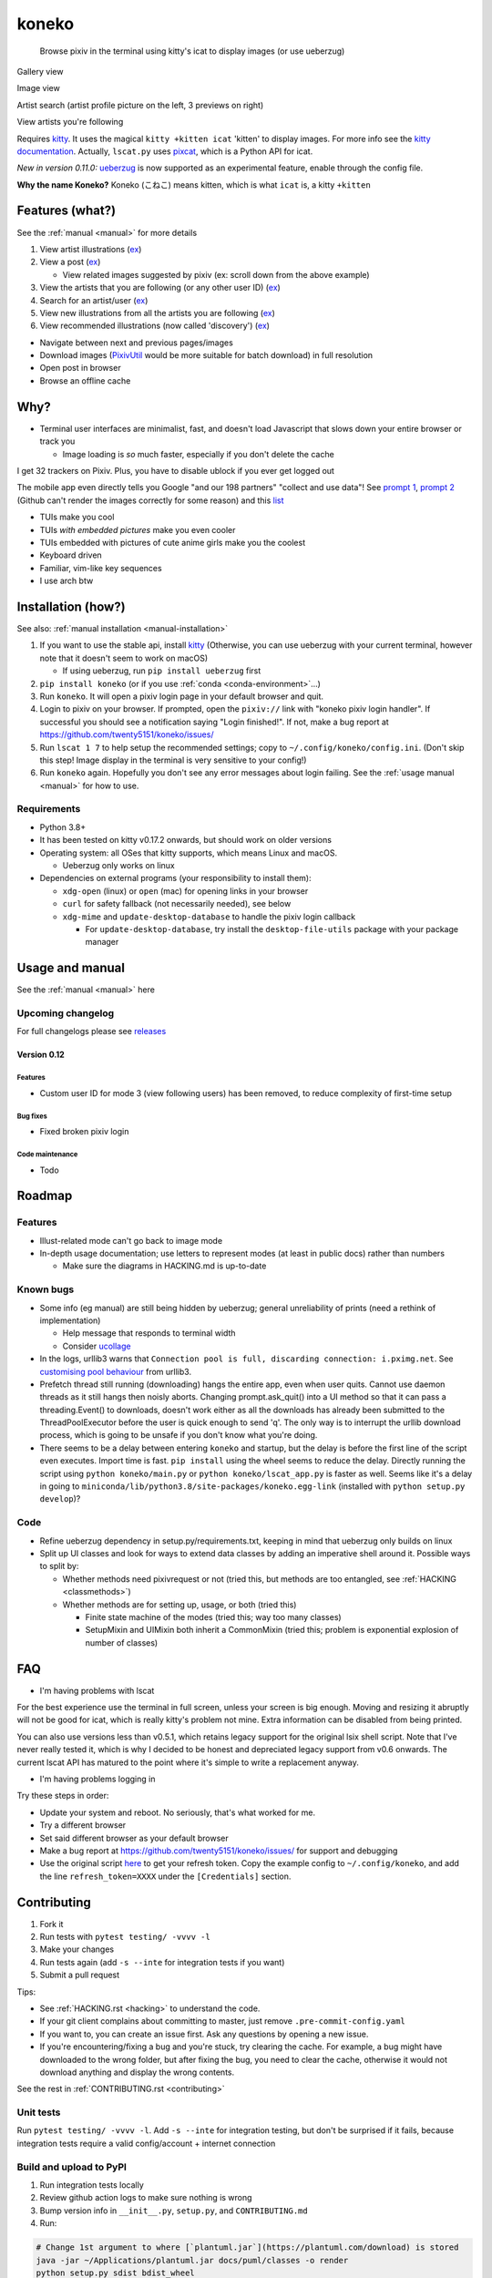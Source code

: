 koneko
======


.. image:: https://img.shields.io/badge/License-GPLv3-blue.svg
   :target: https://www.gnu.org/licenses/gpl-3.0.txt
   :alt: GPLv3 license

.. image:: https://img.shields.io/pypi/v/koneko
   :target: https://pypi.org/project/koneko/
   :alt: PyPI

.. image:: https://img.shields.io/github/commits-since/twenty5151/koneko/latest
   :target: https://GitHub.com/twenty5151/koneko/commit/
   :alt: commits since

.. image:: https://github.com/twenty5151/koneko/workflows/master/badge.svg?branch=master
   :target: https://github.com/twenty5151/koneko/workflows/master/badge.svg?branch=master
   :alt: master

.. image:: https://readthedocs.org/projects/koneko/badge/?version=latest
    :target: https://koneko.readthedocs.io/en/latest/?badge=latest
    :alt: docs


..

   Browse pixiv in the terminal using kitty's icat to display images (or use ueberzug)


Gallery view

.. image:: ../pics/gallery_view_square_medium1.png
   :target: ../pics/gallery_view_square_medium1.png
   :alt: Gallery view_square_medium1


.. image:: ../pics/gallery_view_square_medium2.png
   :target: ../pics/gallery_view_square_medium2.png
   :alt: Gallery view_square_medium2

Image view

.. image:: ../pics/image_view.png
   :target: ../pics/image_view.png
   :alt: Image_view

Artist search (artist profile picture on the left, 3 previews on right)

.. image:: ../pics/artist_search.png
   :target: ../pics/artist_search.png
   :alt: artist_search

View artists you're following

.. image:: ../pics/following_users_view.png
   :target: ../pics/following_users_view.png
   :alt: following_users_view


Requires `kitty <https://github.com/kovidgoyal/kitty>`_. It uses the magical ``kitty +kitten icat`` 'kitten' to display images. For more info see the `kitty documentation <https://sw.kovidgoyal.net/kitty/kittens/icat.html>`_. Actually, ``lscat.py`` uses `pixcat <https://github.com/mirukana/pixcat>`_\ , which is a Python API for icat.

*New in version 0.11.0:* `ueberzug <https://github.com/seebye/ueberzug>`_ is now supported as an experimental feature, enable through the config file.

**Why the name Koneko?** Koneko (こねこ) means kitten, which is what ``icat`` is, a kitty ``+kitten``

Features (what?)
----------------

See the :ref:`manual <manual>` for more details


#. View artist illustrations (\ `ex <https://www.pixiv.net/bookmark.php?type=user>`_\ )
#. View a post (\ `ex <https://www.pixiv.net/en/artworks/78823485>`_\ )

   * View related images suggested by pixiv (ex: scroll down from the above example)

#. View the artists that you are following (or any other user ID) (\ `ex <https://www.pixiv.net/bookmark.php?type=user>`_\ )
#. Search for an artist/user (\ `ex <https://www.pixiv.net/search_user.php?nick=raika9&s_mode=s_usr>`_\ )
#. View new illustrations from all the artists you are following (\ `ex <https://www.pixiv.net/bookmark_new_illust.php>`_\ )
#. View recommended illustrations (now called 'discovery') (\ `ex <https://www.pixiv.net/discovery>`_\ )


* Navigate between next and previous pages/images
* Download images (\ `PixivUtil <https://github.com/Nandaka/PixivUtil2/>`_ would be more suitable for batch download) in full resolution
* Open post in browser
* Browse an offline cache

Why?
----


* Terminal user interfaces are minimalist, fast, and doesn't load Javascript that slows down your entire browser or track you

  * Image loading is *so* much faster, especially if you don't delete the cache

I get 32 trackers on Pixiv. Plus, you have to disable ublock if you ever get logged out

.. image:: ../pics/pixiv_ublock.png
   :target: ../pics/pixiv_ublock.png
   :alt: pixiv_ublock
   :scale: 50%
   :align: center

The mobile app even directly tells you Google "and our 198 partners" "collect and use data"! See `prompt 1 <https://raw.githubusercontent.com/twenty5151/koneko/master/../pics/ads1.png>`_\ , `prompt 2 <https://raw.githubusercontent.com/twenty5151/koneko/master/../pics/ads2.png>`_ (Github can't render the images correctly for some reason) and this `list <#trackers-avoided>`_


* TUIs make you cool
* TUIs *with embedded pictures* make you even cooler
* TUIs embedded with pictures of cute anime girls make you the coolest
* Keyboard driven
* Familiar, vim-like key sequences
* I use arch btw

Installation (how?)
-------------------

See also: :ref:`manual installation <manual-installation>`


#. If you want to use the stable api, install `kitty <https://github.com/kovidgoyal/kitty>`_ (Otherwise, you can use ueberzug with your current terminal, however note that it doesn't seem to work on macOS)

   * If using ueberzug, run ``pip install ueberzug`` first

#. ``pip install koneko`` (or if you use :ref:`conda <conda-environment>`...)
#. Run ``koneko``. It will open a pixiv login page in your default browser and quit.
#. Login to pixiv on your browser. If prompted, open the ``pixiv://`` link with "koneko pixiv login handler". If successful you should see a notification saying "Login finished!". If not, make a bug report at https://github.com/twenty5151/koneko/issues/
#. Run ``lscat 1 7`` to help setup the recommended settings; copy to ``~/.config/koneko/config.ini``. (Don't skip this step! Image display in the terminal is very sensitive to your config!)
#. Run ``koneko`` again. Hopefully you don't see any error messages about login failing. See the :ref:`usage manual <manual>` for how to use.

Requirements
^^^^^^^^^^^^


* Python 3.8+
* It has been tested on kitty v0.17.2 onwards, but should work on older versions
* Operating system: all OSes that kitty supports, which means Linux and macOS.

  * Ueberzug only works on linux

* Dependencies on external programs (your responsibility to install them):

  * ``xdg-open`` (linux) or ``open`` (mac) for opening links in your browser
  * ``curl`` for safety fallback (not necessarily needed), see below
  * ``xdg-mime`` and ``update-desktop-database`` to handle the pixiv login callback

    * For ``update-desktop-database``, try install the ``desktop-file-utils`` package with your package manager


.. raw:: html

   <details>
     <summary>If it crashes (it shouldn't), it might be because pip didn't 'install' the welcome pictures, *and* the script failed to download them for some reason. Try:</summary>

   <pre><code>
   mkdir -p ~/.local/share/koneko/pics

   curl -s https://raw.githubusercontent.com/twenty5151/koneko/master/../pics/71471144_p0.png -o ~/.local/share/koneko/../pics/71471144_p0.png

   curl -s https://raw.githubusercontent.com/twenty5151/koneko/master/../pics/79494300_p0.png -o ~/.local/share/koneko/../pics/79494300_p0.png
    </code></pre>
   </details>


Usage and manual
----------------

See the :ref:`manual <manual>` here

Upcoming changelog
^^^^^^^^^^^^^^^^^^

For full changelogs please see `releases <https://github.com/twenty5151/koneko/releases>`_

Version 0.12
~~~~~~~~~~~~~~

Features
""""""""

* Custom user ID for mode 3 (view following users) has been removed, to reduce complexity of first-time setup

Bug fixes
"""""""""
* Fixed broken pixiv login

Code maintenance
""""""""""""""""

* Todo

Roadmap
-------

Features
^^^^^^^^


* Illust-related mode can't go back to image mode
* In-depth usage documentation; use letters to represent modes (at least in public docs) rather than numbers

  * Make sure the diagrams in HACKING.md is up-to-date

Known bugs
^^^^^^^^^^


* Some info (eg manual) are still being hidden by ueberzug; general unreliability of prints (need a rethink of implementation)

  * Help message that responds to terminal width
  * Consider `ucollage <https://github.com/ckardaris/ucollage/>`_

* In the logs, urllib3 warns that ``Connection pool is full, discarding connection: i.pximg.net``. See `customising pool behaviour <https://urllib3.readthedocs.io/en/latest/advanced-usage.html#customizing-pool-behavior>`_ from urllib3.

* Prefetch thread still running (downloading) hangs the entire app, even when user quits. Cannot use daemon threads as it still hangs then noisly aborts. Changing prompt.ask_quit() into a UI method so that it can pass a threading.Event() to downloads, doesn't work either as all the downloads has already been submitted to the ThreadPoolExecutor before the user is quick enough to send 'q'. The only way is to interrupt the urllib download process, which is going to be unsafe if you don't know what you're doing.
* There seems to be a delay between entering ``koneko`` and startup, but the delay is before the first line of the script even executes. Import time is fast. ``pip install`` using the wheel seems to reduce the delay. Directly running the script using ``python koneko/main.py`` or ``python koneko/lscat_app.py`` is faster as well. Seems like it's a delay in going to ``miniconda/lib/python3.8/site-packages/koneko.egg-link`` (installed with ``python setup.py develop``\ )?

Code
^^^^


* Refine ueberzug dependency in setup.py/requirements.txt, keeping in mind that ueberzug only builds on linux
* Split up UI classes and look for ways to extend data classes by adding an imperative shell around it. Possible ways to split by:

  * Whether methods need pixivrequest or not (tried this, but methods are too entangled, see :ref:`HACKING <classmethods>`\ )
  * Whether methods are for setting up, usage, or both (tried this)

    * Finite state machine of the modes (tried this; way too many classes)
    * SetupMixin and UIMixin both inherit a CommonMixin (tried this; problem is exponential explosion of number of classes)


FAQ
---


* I'm having problems with lscat

For the best experience use the terminal in full screen, unless your screen is big enough. Moving and resizing it abruptly will not be good for icat, which is really kitty's problem not mine. Extra information can be disabled from being printed.

You can also use versions less than v0.5.1, which retains legacy support for the original lsix shell script. Note that I've never really tested it, which is why I decided to be honest and depreciated legacy support from v0.6 onwards. The current lscat API has matured to the point where it's simple to write a replacement anyway.

* I'm having problems logging in

Try these steps in order:

- Update your system and reboot. No seriously, that's what worked for me.
- Try a different browser
- Set said different browser as your default browser
- Make a bug report at https://github.com/twenty5151/koneko/issues/ for support and debugging
- Use the original script `here <https://gist.github.com/ZipFile/c9ebedb224406f4f11845ab700124362>`_ to get your refresh token. Copy the example config to ``~/.config/koneko``, and add the line ``refresh_token=XXXX`` under the ``[Credentials]`` section.

Contributing
------------


#. Fork it
#. Run tests with ``pytest testing/ -vvvv -l``
#. Make your changes
#. Run tests again (add ``-s --inte`` for integration tests if you want)
#. Submit a pull request

Tips:


* See :ref:`HACKING.rst <hacking>` to understand the code.
* If your git client complains about committing to master, just remove ``.pre-commit-config.yaml``
* If you want to, you can create an issue first. Ask any questions by opening a new issue.
* If you're encountering/fixing a bug and you're stuck, try clearing the cache. For example, a bug might have downloaded to the wrong folder, but after fixing the bug, you need to clear the cache, otherwise it would not download anything and display the wrong contents.

See the rest in :ref:`CONTRIBUTING.rst <contributing>`

Unit tests
^^^^^^^^^^

Run ``pytest testing/ -vvvv -l``. Add ``-s --inte`` for integration testing, but don't be surprised if it fails, because integration tests require a valid config/account + internet connection

Build and upload to PyPI
^^^^^^^^^^^^^^^^^^^^^^^^


#. Run integration tests locally
#. Review github action logs to make sure nothing is wrong
#. Bump version info in ``__init__.py``\ , ``setup.py``\ , and ``CONTRIBUTING.md``
#. Run:

.. code-block:: sh

   # Change 1st argument to where [`plantuml.jar`](https://plantuml.com/download) is stored
   java -jar ~/Applications/plantuml.jar docs/puml/classes -o render
   python setup.py sdist bdist_wheel
   twine upload dist/*
   pip install koneko --upgrade

Trackers avoided
----------------


.. raw:: html

   <details>
   <summary>This is a list of trackers present when you use the official pixiv website or app. koneko frees you from them.</summary>

   Nine trackers in the Android app, according to <a href=https://reports.exodus-privacy.eu.org/en/reports/jp.pxv.android/latest/>exodus</a>:

   <ul>
       <li>Amazon Advertisement</li>
       <li>AMoAd</li>
       <li>Google Ads</li>
       <li>Google CrashLytics</li>
       <li>Google DoubleClick</li>
       <li>Google Firebase Analytics</li>
       <li>Integral Ad Science</li>
       <li>Moat</li>
       <li>Twitter MoPub</li>
   </ul>

   Advertisers from pixiv's <a href=https://policies.pixiv.net/en.html#booth>privacy policy</a>:

   <ul>
       <li>Looker</li>
       <li>Repro</li>
       <li>Qualaroo</li>
       <li>DDAI（Date Driven Advertising Initiative）</li>
       <li>YourAdChoices</li>
       <li>Rubicon Project</li>
       <li>i-Mobile Co., Ltd.</li>
       <li>Akinasista Corporation</li>
       <li>Axel Mark Inc.</li>
       <li>AppLovin</li>
       <li>Amazon Japan G.K.</li>
       <li>AmoAd Inc.</li>
       <li>AOL Platforms Japan K.K.</li>
       <li>OpenX</li>
       <li>Google Inc.</li>
       <li>CRITEO K.K.</li>
       <li>CyberAgent, Inc.</li>
       <li>Geniee, Inc.</li>
       <li>Supership Inc.</li>
       <li>GMO AD Marketing Inc.</li>
       <li>F@N Communications, Inc.</li>
       <li>Facebook Inc.</li>
       <li>Fluct, Inc.</li>
       <li>Platform One Inc.</li>
       <li>MicroAd Inc.</li>
       <li>MoPub Inc.</li>
       <li>Yahoo! Japan Corporation</li>
       <li>United, Inc.</li>
       <li>株式会社Zucks</li>
       <li>PubMatic, Inc.</li>
       <li>Liftoff Mobile, Inc.</li>
       <li>Mobfox US LLC</li>
       <li>OneSignal</li>
       <li>Smaato, Inc.</li>
       <li>SMN株式会社</li>
       <li>株式会社アドインテ</li>
   </ul>

   </details>


